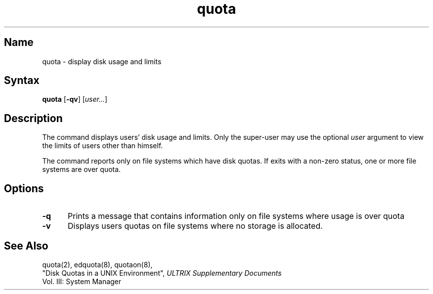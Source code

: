 .\" SCCSID: @(#)quota.1	8.1	9/11/90
.TH quota 1 
.SH Name
quota \- display disk usage and limits
.SH Syntax
.B quota
[\fB\-qv\fR] [\|\fIuser...\fR\|]
.SH Description
.NXR "quota command"
.NXR "disk" "displaying usage"
.NXR "disk quota" "displaying"
The
.PN quota
command displays users' disk usage and limits. 
Only the super-user may use the optional
.I user
argument to view the limits of users other than
himself.
.PP
The
.PN quota
command reports only on file systems which have
disk quotas. 
If 
.PN quota
exits with a non-zero status, one or more file
systems are over quota.
.SH Options
.TP 5
.B \-q
Prints a message that
contains information only
on file systems where usage is over quota
.TP
.B \-v
Displays users quotas on file systems
where no storage is allocated.
.SH See Also
quota(2), edquota(8), quotaon(8), 
.br
"Disk Quotas in a UNIX Environment",
.I ULTRIX Supplementary Documents
.br
Vol. III: System Manager 
